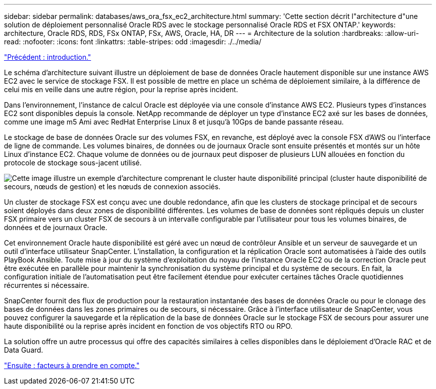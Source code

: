---
sidebar: sidebar 
permalink: databases/aws_ora_fsx_ec2_architecture.html 
summary: 'Cette section décrit l"architecture d"une solution de déploiement personnalisé Oracle RDS avec le stockage personnalisé Oracle RDS et FSX ONTAP.' 
keywords: architecture, Oracle RDS, RDS, FSx ONTAP, FSx, AWS, Oracle, HA, DR 
---
= Architecture de la solution
:hardbreaks:
:allow-uri-read: 
:nofooter: 
:icons: font
:linkattrs: 
:table-stripes: odd
:imagesdir: ./../media/


link:aws_ora_fsx_ec2_deploy_intro.html["Précédent : introduction."]

[role="lead"]
Le schéma d'architecture suivant illustre un déploiement de base de données Oracle hautement disponible sur une instance AWS EC2 avec le service de stockage FSX. Il est possible de mettre en place un schéma de déploiement similaire, à la différence de celui mis en veille dans une autre région, pour la reprise après incident.

Dans l'environnement, l'instance de calcul Oracle est déployée via une console d'instance AWS EC2. Plusieurs types d'instances EC2 sont disponibles depuis la console. NetApp recommande de déployer un type d'instance EC2 axé sur les bases de données, comme une image m5 Ami avec RedHat Enterprise Linux 8 et jusqu'à 10Gps de bande passante réseau.

Le stockage de base de données Oracle sur des volumes FSX, en revanche, est déployé avec la console FSX d'AWS ou l'interface de ligne de commande. Les volumes binaires, de données ou de journaux Oracle sont ensuite présentés et montés sur un hôte Linux d'instance EC2. Chaque volume de données ou de journaux peut disposer de plusieurs LUN allouées en fonction du protocole de stockage sous-jacent utilisé.

image:aws_ora_fsx_ec2_arch.PNG["Cette image illustre un exemple d'architecture comprenant le cluster haute disponibilité principal (cluster haute disponibilité de secours, nœuds de gestion) et les nœuds de connexion associés."]

Un cluster de stockage FSX est conçu avec une double redondance, afin que les clusters de stockage principal et de secours soient déployés dans deux zones de disponibilité différentes. Les volumes de base de données sont répliqués depuis un cluster FSX primaire vers un cluster FSX de secours à un intervalle configurable par l'utilisateur pour tous les volumes binaires, de données et de journaux Oracle.

Cet environnement Oracle haute disponibilité est géré avec un nœud de contrôleur Ansible et un serveur de sauvegarde et un outil d'interface utilisateur SnapCenter. L'installation, la configuration et la réplication Oracle sont automatisées à l'aide des outils PlayBook Ansible. Toute mise à jour du système d'exploitation du noyau de l'instance Oracle EC2 ou de la correction Oracle peut être exécutée en parallèle pour maintenir la synchronisation du système principal et du système de secours. En fait, la configuration initiale de l'automatisation peut être facilement étendue pour exécuter certaines tâches Oracle quotidiennes récurrentes si nécessaire.

SnapCenter fournit des flux de production pour la restauration instantanée des bases de données Oracle ou pour le clonage des bases de données dans les zones primaires ou de secours, si nécessaire. Grâce à l'interface utilisateur de SnapCenter, vous pouvez configurer la sauvegarde et la réplication de la base de données Oracle sur le stockage FSX de secours pour assurer une haute disponibilité ou la reprise après incident en fonction de vos objectifs RTO ou RPO.

La solution offre un autre processus qui offre des capacités similaires à celles disponibles dans le déploiement d'Oracle RAC et de Data Guard.

link:aws_ora_fsx_ec2_factors.html["Ensuite : facteurs à prendre en compte."]
